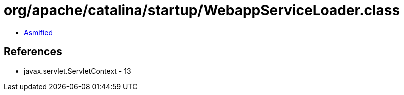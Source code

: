 = org/apache/catalina/startup/WebappServiceLoader.class

 - link:WebappServiceLoader-asmified.java[Asmified]

== References

 - javax.servlet.ServletContext - 13
